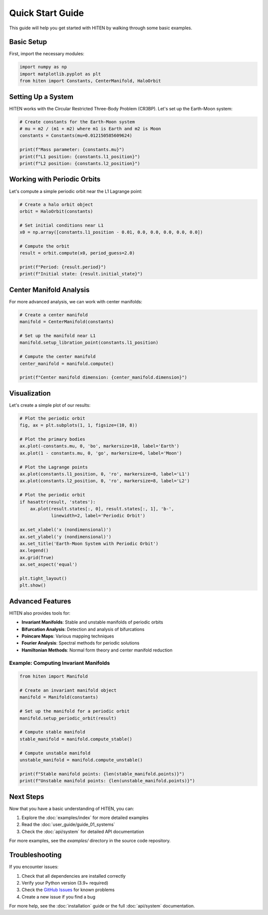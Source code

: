 Quick Start Guide
==================

This guide will help you get started with HITEN by walking through some basic examples.

Basic Setup
-----------

First, import the necessary modules:

.. code-block:: python

   import numpy as np
   import matplotlib.pyplot as plt
   from hiten import Constants, CenterManifold, HaloOrbit

Setting Up a System
-------------------

HITEN works with the Circular Restricted Three-Body Problem (CR3BP). Let's set up the Earth-Moon system:

.. code-block:: python

   # Create constants for the Earth-Moon system
   # mu = m2 / (m1 + m2) where m1 is Earth and m2 is Moon
   constants = Constants(mu=0.012150585609624)
   
   print(f"Mass parameter: {constants.mu}")
   print(f"L1 position: {constants.l1_position}")
   print(f"L2 position: {constants.l2_position}")

Working with Periodic Orbits
----------------------------

Let's compute a simple periodic orbit near the L1 Lagrange point:

.. code-block:: python

   # Create a halo orbit object
   orbit = HaloOrbit(constants)
   
   # Set initial conditions near L1
   x0 = np.array([constants.l1_position - 0.01, 0.0, 0.0, 0.0, 0.0, 0.0])
   
   # Compute the orbit
   result = orbit.compute(x0, period_guess=2.0)
   
   print(f"Period: {result.period}")
   print(f"Initial state: {result.initial_state}")

Center Manifold Analysis
------------------------

For more advanced analysis, we can work with center manifolds:

.. code-block:: python

   # Create a center manifold
   manifold = CenterManifold(constants)
   
   # Set up the manifold near L1
   manifold.setup_libration_point(constants.l1_position)
   
   # Compute the center manifold
   center_manifold = manifold.compute()
   
   print(f"Center manifold dimension: {center_manifold.dimension}")

Visualization
-------------

Let's create a simple plot of our results:

.. code-block:: python

   # Plot the periodic orbit
   fig, ax = plt.subplots(1, 1, figsize=(10, 8))
   
   # Plot the primary bodies
   ax.plot(-constants.mu, 0, 'bo', markersize=10, label='Earth')
   ax.plot(1 - constants.mu, 0, 'go', markersize=6, label='Moon')
   
   # Plot the Lagrange points
   ax.plot(constants.l1_position, 0, 'ro', markersize=8, label='L1')
   ax.plot(constants.l2_position, 0, 'ro', markersize=8, label='L2')
   
   # Plot the periodic orbit
   if hasattr(result, 'states'):
       ax.plot(result.states[:, 0], result.states[:, 1], 'b-', 
               linewidth=2, label='Periodic Orbit')
   
   ax.set_xlabel('x (nondimensional)')
   ax.set_ylabel('y (nondimensional)')
   ax.set_title('Earth-Moon System with Periodic Orbit')
   ax.legend()
   ax.grid(True)
   ax.set_aspect('equal')
   
   plt.tight_layout()
   plt.show()

Advanced Features
-----------------

HITEN also provides tools for:

- **Invariant Manifolds**: Stable and unstable manifolds of periodic orbits
- **Bifurcation Analysis**: Detection and analysis of bifurcations
- **Poincare Maps**: Various mapping techniques
- **Fourier Analysis**: Spectral methods for periodic solutions
- **Hamiltonian Methods**: Normal form theory and center manifold reduction

Example: Computing Invariant Manifolds
~~~~~~~~~~~~~~~~~~~~~~~~~~~~~~~~~~~~~~

.. code-block:: python

   from hiten import Manifold
   
   # Create an invariant manifold object
   manifold = Manifold(constants)
   
   # Set up the manifold for a periodic orbit
   manifold.setup_periodic_orbit(result)
   
   # Compute stable manifold
   stable_manifold = manifold.compute_stable()
   
   # Compute unstable manifold
   unstable_manifold = manifold.compute_unstable()
   
   print(f"Stable manifold points: {len(stable_manifold.points)}")
   print(f"Unstable manifold points: {len(unstable_manifold.points)}")

Next Steps
----------

Now that you have a basic understanding of HITEN, you can:

1. Explore the :doc:`examples/index` for more detailed examples
2. Read the :doc:`user_guide/guide_01_systems`
3. Check the :doc:`api/system` for detailed API documentation

For more examples, see the `examples/` directory in the source code repository.

Troubleshooting
---------------

If you encounter issues:

1. Check that all dependencies are installed correctly
2. Verify your Python version (3.9+ required)
3. Check the `GitHub Issues <https://github.com/iamgadmarconi/hiten/issues>`_ for known problems
4. Create a new issue if you find a bug

For more help, see the :doc:`installation` guide or the full :doc:`api/system` documentation.
